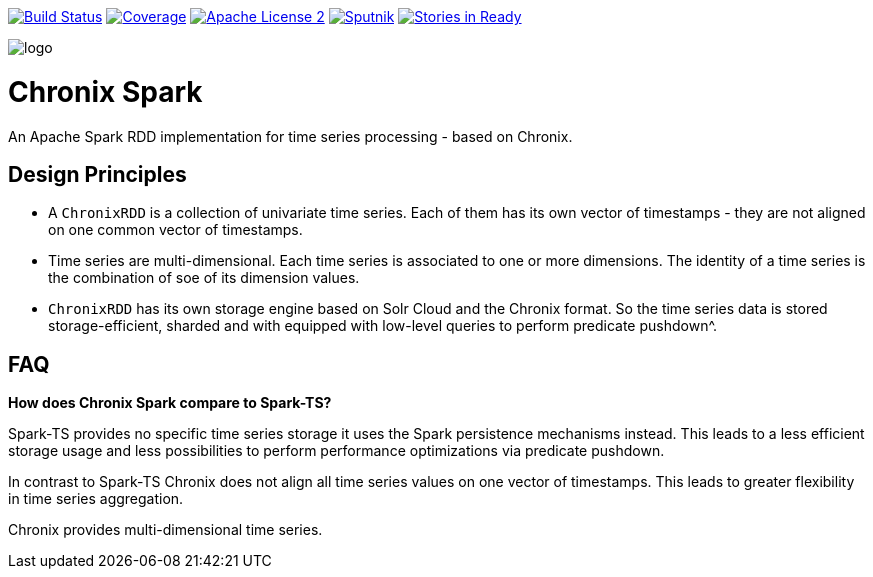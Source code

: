 image:https://travis-ci.org/ChronixDB/chronix.spark.svg?branch=master["Build Status", link="https://travis-ci.org/ChronixDB/chronix.spark"]
image:https://coveralls.io/repos/github/ChronixDB/chronix.spark/badge.svg?branch=master["Coverage",link="https://coveralls.io/github/ChronixDB/chronix.spark?branch=master"]
image:http://img.shields.io/badge/license-ASF2-blue.svg["Apache License 2",link="https://github.com/ChronixDB/chronix.spark/blob/master/LICENSE")]
image:https://sputnik.ci/conf/badge["Sputnik",link="https://sputnik.ci/app#/builds/ChronixDB/chronix.spark")]
image:https://badge.waffle.io/ChronixDB/chronix.spark.png?label=ready&title=Ready["Stories in Ready",link="http://waffle.io/ChronixDB/chronix.spark")]

image::logo.png[]
= Chronix Spark
An Apache Spark RDD implementation for time series processing - based on Chronix.

== Design Principles
* A `ChronixRDD` is a collection of univariate time series. Each of them has its own vector of timestamps - they are not aligned on one common vector of timestamps.
* Time series are multi-dimensional. Each time series is associated to one or more dimensions. The identity of a time series is the combination of soe of its dimension values.
* `ChronixRDD` has its own storage engine based on Solr Cloud and the Chronix format. So the time series data is stored storage-efficient, sharded and with equipped with
low-level queries to perform predicate pushdown^.

== FAQ

**How does Chronix Spark compare to Spark-TS?**

Spark-TS provides no specific time series storage
it uses the Spark persistence mechanisms instead. This leads
to a less efficient storage usage and less possibilities to
perform performance optimizations via predicate pushdown.

In contrast to Spark-TS Chronix does not align all
time series values on one vector of timestamps. This leads to
greater flexibility in time series aggregation.

Chronix provides multi-dimensional time series.